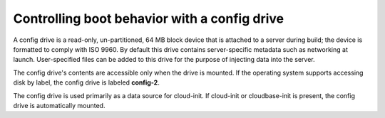 .. drive_boot:

^^^^^^^^^^^^^^^^^^^^^^^^^^^^^^^^^^^^^^^^^^^^^
Controlling boot behavior with a config drive
^^^^^^^^^^^^^^^^^^^^^^^^^^^^^^^^^^^^^^^^^^^^^
A config drive is a read-only, un-partitioned, 64 MB block device that
is attached to a server during build; the device is formatted to comply
with ISO 9960. By default this drive contains server-specific metadata
such as networking at launch. User-specified files can be added to this
drive for the purpose of injecting data into the server.

The config drive's contents are accessible only when the drive is mounted. 
If the operating system supports accessing disk by label, the
config drive is labeled **config-2**.

The config drive is used primarily as a data source for cloud-init. If
cloud-init or cloudbase-init is present, the config drive is
automatically mounted.
